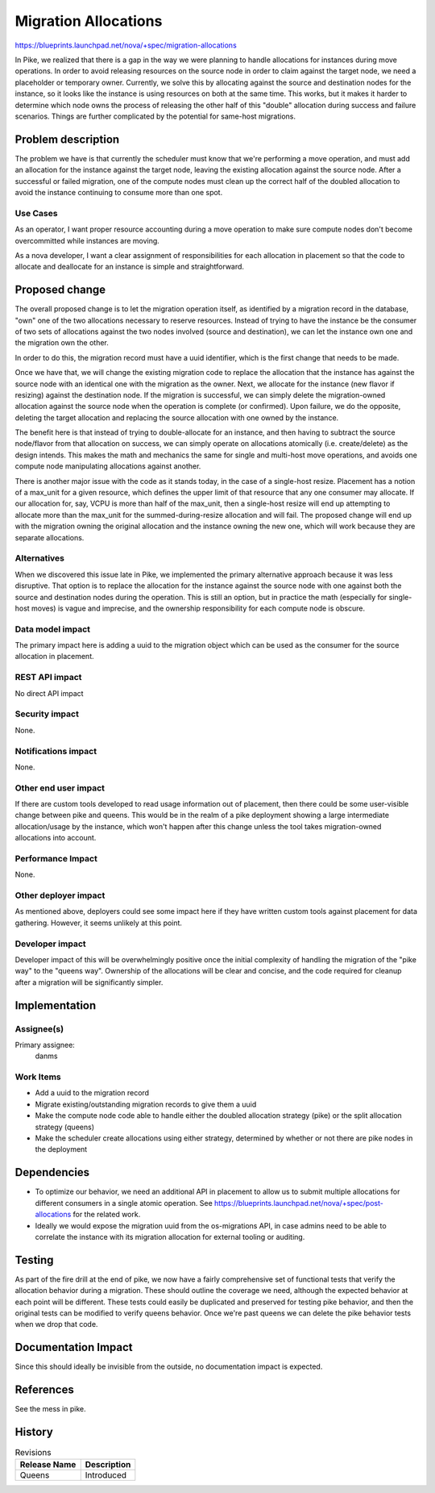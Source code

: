 ..
 This work is licensed under a Creative Commons Attribution 3.0 Unported
 License.

 http://creativecommons.org/licenses/by/3.0/legalcode

=====================
Migration Allocations
=====================

https://blueprints.launchpad.net/nova/+spec/migration-allocations

In Pike, we realized that there is a gap in the way we were planning
to handle allocations for instances during move operations. In order
to avoid releasing resources on the source node in order to claim
against the target node, we need a placeholder or temporary
owner. Currently, we solve this by allocating against the source and
destination nodes for the instance, so it looks like the instance is
using resources on both at the same time. This works, but it makes it
harder to determine which node owns the process of releasing the other
half of this "double" allocation during success and failure
scenarios. Things are further complicated by the potential for
same-host migrations.

Problem description
===================

The problem we have is that currently the scheduler must know that
we're performing a move operation, and must add an allocation for the
instance against the target node, leaving the existing allocation
against the source node. After a successful or failed migration, one
of the compute nodes must clean up the correct half of the doubled
allocation to avoid the instance continuing to consume more than one
spot.

Use Cases
---------

As an operator, I want proper resource accounting during a move
operation to make sure compute nodes don't become overcommitted while
instances are moving.

As a nova developer, I want a clear assignment of responsibilities for
each allocation in placement so that the code to allocate and
deallocate for an instance is simple and straightforward.

Proposed change
===============

The overall proposed change is to let the migration operation itself,
as identified by a migration record in the database, "own" one of the
two allocations necessary to reserve resources. Instead of trying to
have the instance be the consumer of two sets of allocations against
the two nodes involved (source and destination), we can let the
instance own one and the migration own the other.

In order to do this, the migration record must have a uuid identifier,
which is the first change that needs to be made.

Once we have that, we will change the existing migration code to
replace the allocation that the instance has against the source node
with an identical one with the migration as the owner. Next, we
allocate for the instance (new flavor if resizing) against the
destination node. If the migration is successful, we can simply delete
the migration-owned allocation against the source node when the
operation is complete (or confirmed). Upon failure, we do the
opposite, deleting the target allocation and replacing the source
allocation with one owned by the instance.

The benefit here is that instead of trying to double-allocate for an
instance, and then having to subtract the source node/flavor from that
allocation on success, we can simply operate on allocations atomically
(i.e. create/delete) as the design intends. This makes the math and
mechanics the same for single and multi-host move operations, and
avoids one compute node manipulating allocations against another.

There is another major issue with the code as it stands today, in the
case of a single-host resize. Placement has a notion of a max_unit for
a given resource, which defines the upper limit of that resource that
any one consumer may allocate. If our allocation for, say, VCPU is
more than half of the max_unit, then a single-host resize will end up
attempting to allocate more than the max_unit for the
summed-during-resize allocation and will fail. The proposed change
will end up with the migration owning the original allocation and the
instance owning the new one, which will work because they are separate
allocations.

Alternatives
------------

When we discovered this issue late in Pike, we implemented the primary
alternative approach because it was less disruptive. That option is to
replace the allocation for the instance against the source node with
one against both the source and destination nodes during the
operation. This is still an option, but in practice the math
(especially for single-host moves) is vague and imprecise, and the
ownership responsibility for each compute node is obscure.

Data model impact
-----------------

The primary impact here is adding a uuid to the migration object which
can be used as the consumer for the source allocation in placement.

REST API impact
---------------

No direct API impact

Security impact
---------------

None.

Notifications impact
--------------------

None.

Other end user impact
---------------------

If there are custom tools developed to read usage information out of
placement, then there could be some user-visible change between pike
and queens. This would be in the realm of a pike deployment showing a
large intermediate allocation/usage by the instance, which won't
happen after this change unless the tool takes migration-owned
allocations into account.

Performance Impact
------------------

None.

Other deployer impact
---------------------

As mentioned above, deployers could see some impact here if they have
written custom tools against placement for data gathering. However, it
seems unlikely at this point.

Developer impact
----------------

Developer impact of this will be overwhelmingly positive once the
initial complexity of handling the migration of the "pike way" to the
"queens way". Ownership of the allocations will be clear and concise,
and the code required for cleanup after a migration will be
significantly simpler.

Implementation
==============

Assignee(s)
-----------

Primary assignee:
  danms

Work Items
----------

* Add a uuid to the migration record
* Migrate existing/outstanding migration records to give them a uuid
* Make the compute node code able to handle either the doubled
  allocation strategy (pike) or the split allocation strategy (queens)
* Make the scheduler create allocations using either strategy,
  determined by whether or not there are pike nodes in the deployment

Dependencies
============

* To optimize our behavior, we need an additional API in placement to
  allow us to submit multiple allocations for different consumers in a
  single atomic operation. See
  https://blueprints.launchpad.net/nova/+spec/post-allocations for the
  related work.
* Ideally we would expose the migration uuid from the os-migrations
  API, in case admins need to be able to correlate the instance with
  its migration allocation for external tooling or auditing.

Testing
=======

As part of the fire drill at the end of pike, we now have a fairly
comprehensive set of functional tests that verify the allocation
behavior during a migration. These should outline the coverage we
need, although the expected behavior at each point will be
different. These tests could easily be duplicated and preserved for
testing pike behavior, and then the original tests can be modified to
verify queens behavior. Once we're past queens we can delete the pike
behavior tests when we drop that code.

Documentation Impact
====================

Since this should ideally be invisible from the outside, no
documentation impact is expected.

References
==========

See the mess in pike.

History
=======

.. list-table:: Revisions
   :header-rows: 1

   * - Release Name
     - Description
   * - Queens
     - Introduced

